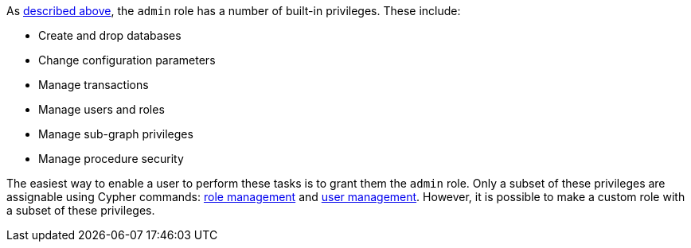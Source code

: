 As <<administration-security-administration-introduction, described above>>, the `admin` role has a number of built-in privileges.
These include:

* Create and drop databases
* Change configuration parameters
* Manage transactions
* Manage users and roles
* Manage sub-graph privileges
* Manage procedure security

The easiest way to enable a user to perform these tasks is to grant them the `admin` role.
Only a subset of these privileges are assignable using Cypher commands: <<administration-security-administration-dbms-privileges-role-management, role management>> and <<administration-security-administration-dbms-privileges-user-management, user management>>.
However, it is possible to make a custom role with a subset of these privileges.
